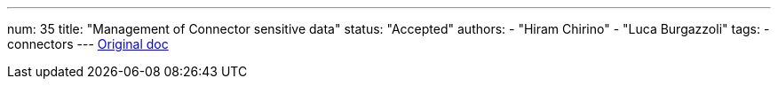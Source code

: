 ---
num: 35
title: "Management of Connector sensitive data"
status: "Accepted"
authors:
  - "Hiram Chirino"
  - "Luca Burgazzoli"
tags: 
  - connectors
---
https://docs.google.com/document/d/1UiRhf51ZkAd86RDbWIyNI69nCX6wXb_1LTfcCZUjvEM/edit[Original doc]
